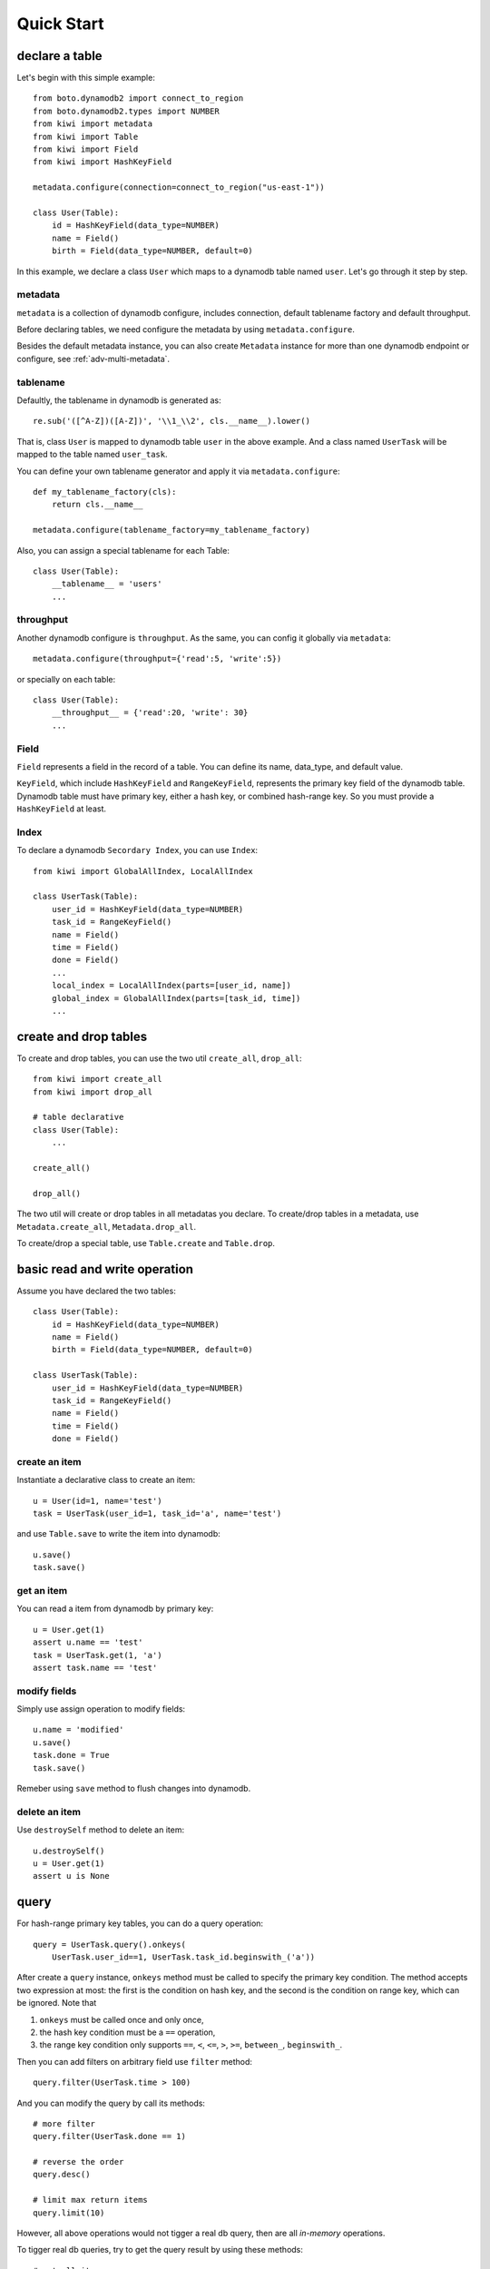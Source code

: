 
Quick Start
===========

declare a table
---------------

Let's begin with this simple example::

    from boto.dynamodb2 import connect_to_region
    from boto.dynamodb2.types import NUMBER
    from kiwi import metadata
    from kiwi import Table
    from kiwi import Field
    from kiwi import HashKeyField

    metadata.configure(connection=connect_to_region("us-east-1"))
    
    class User(Table):
        id = HashKeyField(data_type=NUMBER)
        name = Field()
        birth = Field(data_type=NUMBER, default=0)

In this example, we declare a class ``User`` which maps to a dynamodb table
named ``user``. Let's go through it step by step.

metadata 
++++++++

``metadata`` is a collection of dynamodb configure, includes connection,
default tablename factory and default throughput.

Before declaring tables, we need configure the metadata by using 
``metadata.configure``.

Besides the default metadata instance, you can also create ``Metadata`` 
instance for more than one dynamodb endpoint or configure, see 
:ref:`adv-multi-metadata`.

tablename
+++++++++
Defaultly, the tablename in dynamodb is generated as::

    re.sub('([^A-Z])([A-Z])', '\\1_\\2', cls.__name__).lower()

That is, class ``User`` is mapped to dynamodb table ``user`` in the above 
example. And a class named ``UserTask`` will be mapped to the table named 
``user_task``.

You can define your own tablename generator and apply it via 
``metadata.configure``::

    def my_tablename_factory(cls):
        return cls.__name__

    metadata.configure(tablename_factory=my_tablename_factory)

Also, you can assign a special tablename for each Table::

    class User(Table):
        __tablename__ = 'users'
        ...


throughput
++++++++++
Another dynamodb configure is ``throughput``.  As the same, you can
config it globally via ``metadata``::

    metadata.configure(throughput={'read':5, 'write':5})

or specially on each table::

    class User(Table):
        __throughput__ = {'read':20, 'write': 30}
        ...


Field
+++++
``Field`` represents a field in the record of a table. You can define
its name, data_type, and default value.

``KeyField``, which include ``HashKeyField`` and ``RangeKeyField``, 
represents the primary key field of the dynamodb table. Dynamodb table
must have primary key, either a hash key, or combined hash-range key.
So you must provide a ``HashKeyField`` at least.


Index
+++++
To declare a dynamodb ``Secordary Index``, you can use ``Index``::

    from kiwi import GlobalAllIndex, LocalAllIndex

    class UserTask(Table):
        user_id = HashKeyField(data_type=NUMBER)
        task_id = RangeKeyField()
        name = Field()
        time = Field()
        done = Field()
        ...
        local_index = LocalAllIndex(parts=[user_id, name])
        global_index = GlobalAllIndex(parts=[task_id, time])
        ...


create and drop tables
----------------------
To create and drop tables, you can use the two util ``create_all``, 
``drop_all``::

    from kiwi import create_all
    from kiwi import drop_all

    # table declarative
    class User(Table):
        ...

    create_all()

    drop_all()

The two util will create or drop tables in all metadatas you declare.
To create/drop tables in a metadata, use ``Metadata.create_all``, 
``Metadata.drop_all``.

To create/drop a special table, use ``Table.create`` and ``Table.drop``.


basic read and write operation
------------------------------

Assume you have declared the two tables::
    
    class User(Table):
        id = HashKeyField(data_type=NUMBER)
        name = Field()
        birth = Field(data_type=NUMBER, default=0)

    class UserTask(Table):
        user_id = HashKeyField(data_type=NUMBER)
        task_id = RangeKeyField()
        name = Field()
        time = Field()
        done = Field()
        

create an item
++++++++++++++

Instantiate a declarative class to create an item::

    u = User(id=1, name='test')
    task = UserTask(user_id=1, task_id='a', name='test')

and use ``Table.save`` to write the item into dynamodb::

    u.save()
    task.save()

get an item
+++++++++++

You can read a item from dynamodb by primary key::

    u = User.get(1)
    assert u.name == 'test'
    task = UserTask.get(1, 'a')
    assert task.name == 'test'

modify fields
+++++++++++++

Simply use assign operation to modify fields::
    
    u.name = 'modified'
    u.save()
    task.done = True
    task.save()

Remeber using ``save`` method to flush changes into dynamodb.

delete an item
++++++++++++++

Use ``destroySelf`` method to delete an item::

    u.destroySelf()
    u = User.get(1)
    assert u is None


query
-----

For hash-range primary key tables, you can do a query operation::

    query = UserTask.query().onkeys(
        UserTask.user_id==1, UserTask.task_id.beginswith_('a'))

After create a ``query`` instance, ``onkeys`` method must be called to
specify the primary key condition. The method accepts two expression at 
most: the first is the condition on hash key, and the second is the 
condition on range key, which can be ignored.  Note that

1. ``onkeys`` must be called once and only once,
2. the hash key condition must be a ``==`` operation,
3. the range key condition only supports ``==``, ``<``, ``<=``, ``>``, 
   ``>=``, ``between_``, ``beginswith_``.

Then you can add filters on arbitrary field use ``filter`` method::

    query.filter(UserTask.time > 100)


And you can modify the query by call its methods::

    # more filter
    query.filter(UserTask.done == 1)

    # reverse the order
    query.desc()

    # limit max return items
    query.limit(10)

However, all above operations would not tigger a real db query, then are 
all `in-memory` operations.

To tigger real db queries, try to get the query result by using these 
methods::

    # get all items
    items = query.all()

    # or as an iterator
    for item in query:
        ...

    # only get the first item
    query.first()

    # only get the count:
    query.count()

Remeber that the query can only be fired only once. To use the query 
multiple times, try to clone a new one::

    # clone an unfired query from even an fired one
    query = query.clone()


query on index
++++++++++++++

You can query on secondary index::

    class UserAction(Table):
        ...
        local_index = LocalAllIndex(parts=[user_id, name])
        global_index = GlobalAllIndex(parts=[task_id, time])
        ...

    # use secondary local index
    query = UserAction.query(index=UserAction.local_index)
    query.onkeys(UserAction.user_id==1, UserAction.name.beginswith_('t'))

    # use secondary global index
    query = UserAction.query(index=UserAction.global_index)
    query.onkeys(UserAction.task_id==20, UserAction.time <= 20)


some notice
+++++++++++

- You can only query on hash-range primary key table.
- The hashkey in the query must be in an ``equal`` condition.


batch read and write
--------------------

batch read
++++++++++

You can use ``Table.batch_get`` to read multiple items at once::

    User.batch_get([1,2,3])
    UserAction.batch_get([(1,'a'), (2,'b')])

batch write
+++++++++++

Yan can use ``Table.batch_write`` to add and/or delete multiple items::

    with User.batch_write() as batch:
        batch.add(User(id=100, name='100'))
        batch.add(User(id=101, name='101'))

        batch.delete({'id': 200})
        batch.delete(User(id=201))

When leaving the context, the changes would be flush into dynamodb.

